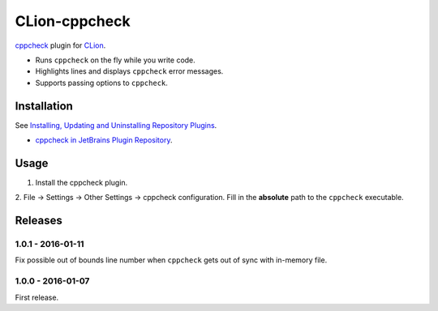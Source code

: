CLion-cppcheck
==============

`cppcheck <http://cppcheck.sourceforge.net/>`_ plugin for
`CLion <https://www.jetbrains.com/clion/>`_.

- Runs ``cppcheck`` on the fly while you write code.
- Highlights lines and displays ``cppcheck`` error messages.
- Supports passing options to ``cppcheck``.

Installation
------------

See `Installing, Updating and Uninstalling Repository Plugins
<https://www.jetbrains.com/idea/help/installing-updating-and-uninstalling-repository-plugins.html>`_.

- `cppcheck in JetBrains Plugin Repository <https://plugins.jetbrains.com/plugin/8143>`_.

Usage
-----

1. Install the cppcheck plugin.
2. File -> Settings -> Other Settings -> cppcheck configuration.  Fill in the **absolute** path to
the ``cppcheck`` executable.

Releases
--------

1.0.1 - 2016-01-11
^^^^^^^^^^^^^^^^^^

Fix possible out of bounds line number when ``cppcheck`` gets out of sync with in-memory file.

1.0.0 - 2016-01-07
^^^^^^^^^^^^^^^^^^

First release.
